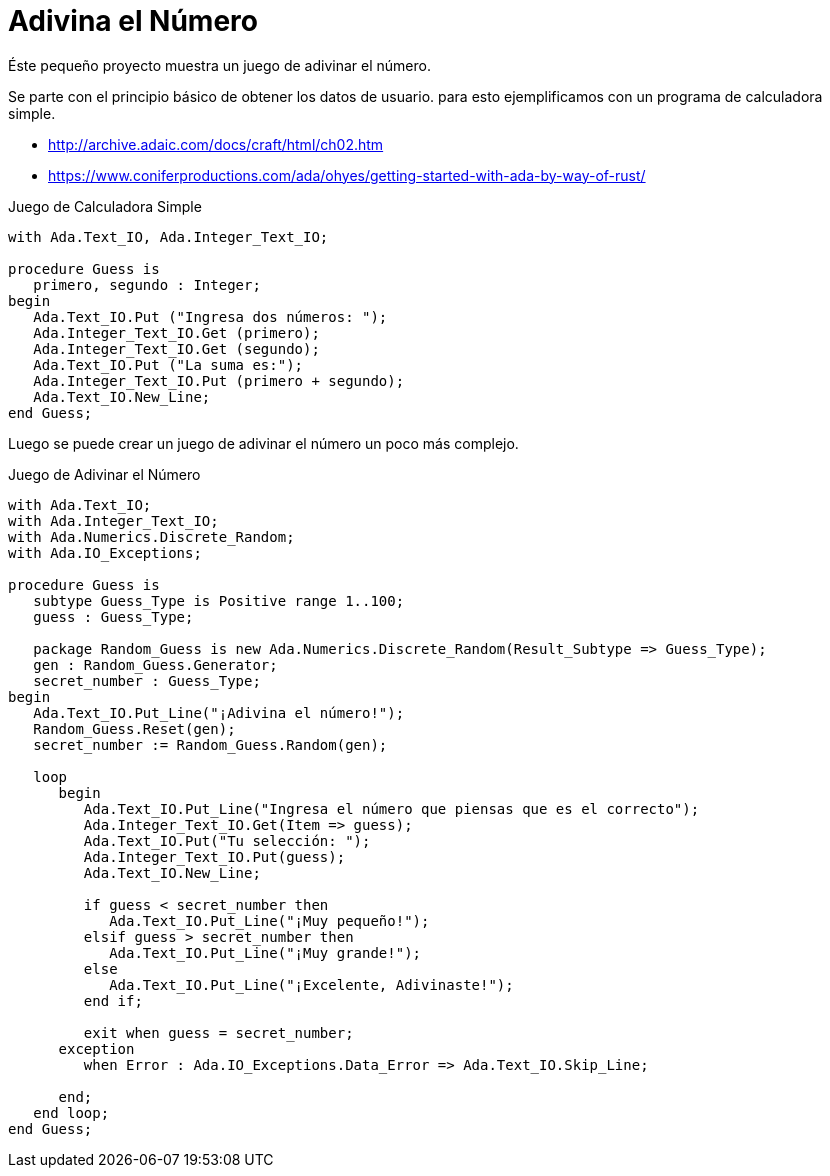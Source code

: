 = Adivina el Número

Éste pequeño proyecto muestra un juego de adivinar el número.

Se parte con el principio básico de obtener los datos de usuario. 
para esto ejemplificamos con un programa de calculadora simple.

- http://archive.adaic.com/docs/craft/html/ch02.htm
- https://www.coniferproductions.com/ada/ohyes/getting-started-with-ada-by-way-of-rust/

.Juego de Calculadora Simple
[source, ada]
----
with Ada.Text_IO, Ada.Integer_Text_IO;

procedure Guess is
   primero, segundo : Integer;
begin
   Ada.Text_IO.Put ("Ingresa dos números: ");
   Ada.Integer_Text_IO.Get (primero);
   Ada.Integer_Text_IO.Get (segundo);
   Ada.Text_IO.Put ("La suma es:");
   Ada.Integer_Text_IO.Put (primero + segundo);
   Ada.Text_IO.New_Line;
end Guess;
----

Luego se puede crear un juego de adivinar el número un poco más complejo.

.Juego de Adivinar el Número
[source, ada]
----
with Ada.Text_IO;
with Ada.Integer_Text_IO;
with Ada.Numerics.Discrete_Random;
with Ada.IO_Exceptions;

procedure Guess is
   subtype Guess_Type is Positive range 1..100;
   guess : Guess_Type;

   package Random_Guess is new Ada.Numerics.Discrete_Random(Result_Subtype => Guess_Type);
   gen : Random_Guess.Generator;
   secret_number : Guess_Type;
begin
   Ada.Text_IO.Put_Line("¡Adivina el número!");
   Random_Guess.Reset(gen);
   secret_number := Random_Guess.Random(gen);

   loop 
      begin
         Ada.Text_IO.Put_Line("Ingresa el número que piensas que es el correcto");
         Ada.Integer_Text_IO.Get(Item => guess);
         Ada.Text_IO.Put("Tu selección: ");
         Ada.Integer_Text_IO.Put(guess);
         Ada.Text_IO.New_Line;

         if guess < secret_number then
            Ada.Text_IO.Put_Line("¡Muy pequeño!");
         elsif guess > secret_number then
            Ada.Text_IO.Put_Line("¡Muy grande!");
         else
            Ada.Text_IO.Put_Line("¡Excelente, Adivinaste!");
         end if;

         exit when guess = secret_number;
      exception
         when Error : Ada.IO_Exceptions.Data_Error => Ada.Text_IO.Skip_Line;

      end;
   end loop;
end Guess;
----